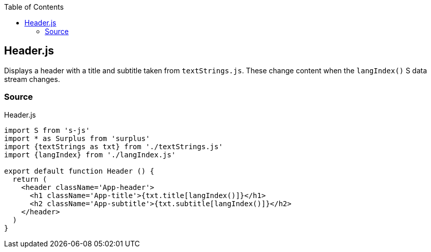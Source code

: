 :doctype: book
:source-highlighter: rouge
:icons: font
:docinfo1:
:toc: left
[[header.js]]
== Header.js

Displays a header with a title and subtitle taken from `textStrings.js`.
These change content when the `langIndex()` S data stream changes.

=== Source

.Header.js
[source,jsx,numbered]
----
import S from 's-js'
import * as Surplus from 'surplus'
import {textStrings as txt} from './textStrings.js'
import {langIndex} from './langIndex.js'

export default function Header () {
  return (
    <header className='App-header'>
      <h1 className='App-title'>{txt.title[langIndex()]}</h1>
      <h2 className='App-subtitle'>{txt.subtitle[langIndex()]}</h2>
    </header>
  )
}
----


